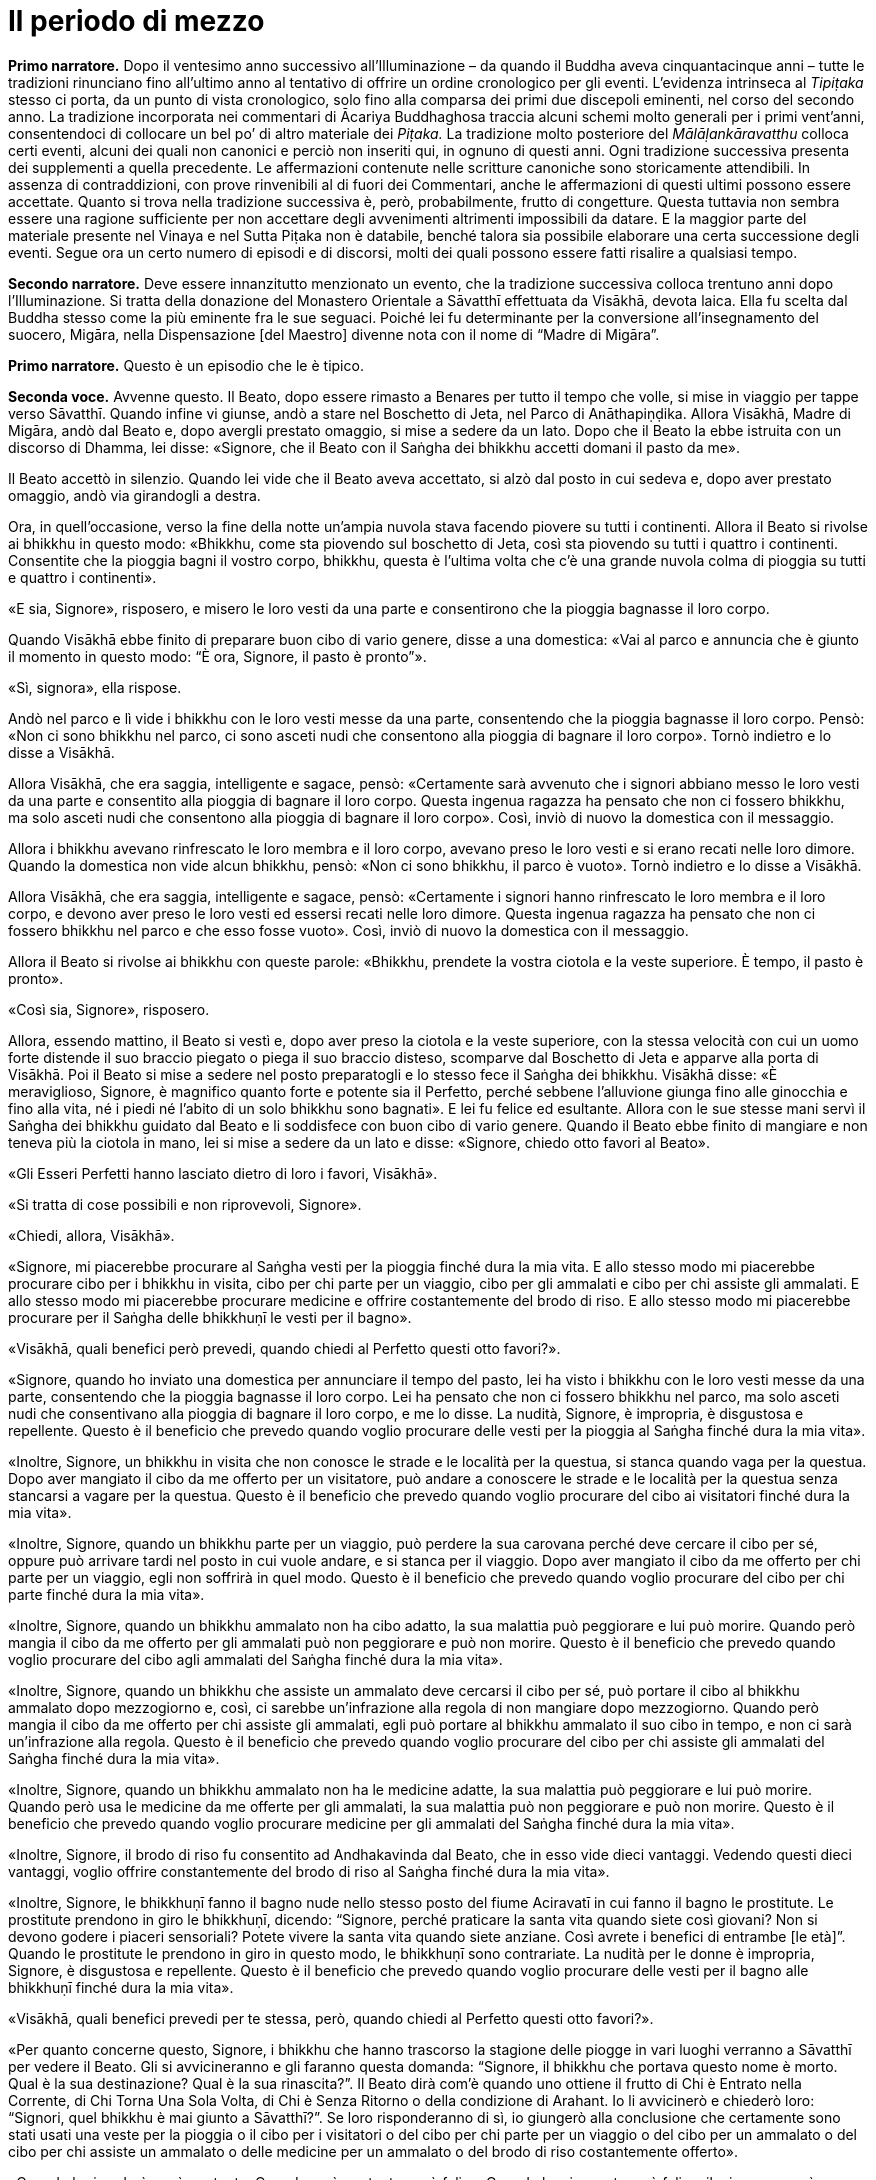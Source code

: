 = Il periodo di mezzo
:chapter-number: 10

[.narrator]
*Primo narratore.* Dopo il ventesimo anno successivo all’Illuminazione –
da quando il Buddha aveva cinquantacinque anni – tutte le tradizioni
rinunciano fino all’ultimo anno al tentativo di offrire un ordine
cronologico per gli eventi. L’evidenza intrinseca al _Tipiṭaka_ stesso
ci porta, da un punto di vista cronologico, solo fino alla comparsa dei
primi due discepoli eminenti, nel corso del secondo anno. La tradizione
incorporata nei commentari di Ācariya Buddhaghosa traccia alcuni schemi
molto generali per i primi vent’anni, consentendoci di collocare un bel
po’ di altro materiale dei _Piṭaka._ La tradizione molto posteriore del
_Mālāḷankāravatthu_ colloca certi eventi, alcuni dei quali non canonici
e perciò non inseriti qui, in ognuno di questi anni. Ogni tradizione
successiva presenta dei supplementi a quella precedente. Le affermazioni
contenute nelle scritture canoniche sono storicamente attendibili. In
assenza di contraddizioni, con prove rinvenibili al di fuori dei
Commentari, anche le affermazioni di questi ultimi possono essere
accettate. Quanto si trova nella tradizione successiva è, però,
probabilmente, frutto di congetture. Questa tuttavia non sembra essere
una ragione sufficiente per non accettare degli avvenimenti altrimenti
impossibili da datare. E la maggior parte del materiale presente nel
Vinaya e nel Sutta Piṭaka non è databile, benché talora sia possibile
elaborare una certa successione degli eventi. Segue ora un certo numero
di episodi e di discorsi, molti dei quali possono essere fatti risalire
a qualsiasi tempo.

[.narrator]
*Secondo narratore.* Deve essere innanzitutto menzionato un evento, che la
tradizione successiva colloca trentuno anni dopo l’Illuminazione. Si
tratta della donazione del Monastero Orientale a Sāvatthī effettuata da
Visākhā, devota laica. Ella fu scelta dal Buddha stesso come la più
eminente fra le sue seguaci. Poiché lei fu determinante per la
conversione all’insegnamento del suocero, Migāra, nella Dispensazione
[del Maestro] divenne nota con il nome di “Madre di Migāra”.

[.narrator]
*Primo narratore.* Questo è un episodio che le è tipico.

[.voice]
*Seconda voce.* Avvenne questo. Il Beato, dopo essere rimasto a Benares
per tutto il tempo che volle, si mise in viaggio per tappe verso
Sāvatthī. Quando infine vi giunse, andò a stare nel Boschetto di Jeta,
nel Parco di Anāthapiṇḍika. Allora Visākhā, Madre di Migāra, andò dal
Beato e, dopo avergli prestato omaggio, si mise a sedere da un lato.
Dopo che il Beato la ebbe istruita con un discorso di Dhamma, lei disse:
«Signore, che il Beato con il Saṅgha dei bhikkhu accetti domani il pasto
da me».

Il Beato accettò in silenzio. Quando lei vide che il Beato aveva
accettato, si alzò dal posto in cui sedeva e, dopo aver prestato
omaggio, andò via girandogli a destra.

Ora, in quell’occasione, verso la fine della notte un’ampia nuvola stava
facendo piovere su tutti i continenti. Allora il Beato si rivolse ai
bhikkhu in questo modo: «Bhikkhu, come sta piovendo sul boschetto di
Jeta, così sta piovendo su tutti i quattro i continenti. Consentite che
la pioggia bagni il vostro corpo, bhikkhu, questa è l’ultima volta che
c’è una grande nuvola colma di pioggia su tutti e quattro i continenti».

«E sia, Signore», risposero, e misero le loro vesti da una parte e
consentirono che la pioggia bagnasse il loro corpo.

Quando Visākhā ebbe finito di preparare buon cibo di vario genere, disse
a una domestica: «Vai al parco e annuncia che è giunto il momento in
questo modo: “È ora, Signore, il pasto è pronto”».

«Sì, signora», ella rispose.

Andò nel parco e lì vide i bhikkhu con le loro vesti messe da una parte,
consentendo che la pioggia bagnasse il loro corpo. Pensò: «Non ci sono
bhikkhu nel parco, ci sono asceti nudi che consentono alla pioggia di
bagnare il loro corpo». Tornò indietro e lo disse a Visākhā.

Allora Visākhā, che era saggia, intelligente e sagace, pensò:
«Certamente sarà avvenuto che i signori abbiano messo le loro vesti da
una parte e consentito alla pioggia di bagnare il loro corpo. Questa
ingenua ragazza ha pensato che non ci fossero bhikkhu, ma solo asceti
nudi che consentono alla pioggia di bagnare il loro corpo». Così, inviò
di nuovo la domestica con il messaggio.

Allora i bhikkhu avevano rinfrescato le loro membra e il loro corpo,
avevano preso le loro vesti e si erano recati nelle loro dimore. Quando
la domestica non vide alcun bhikkhu, pensò: «Non ci sono bhikkhu, il
parco è vuoto». Tornò indietro e lo disse a Visākhā.

Allora Visākhā, che era saggia, intelligente e sagace, pensò:
«Certamente i signori hanno rinfrescato le loro membra e il loro corpo,
e devono aver preso le loro vesti ed essersi recati nelle loro dimore.
Questa ingenua ragazza ha pensato che non ci fossero bhikkhu nel parco e
che esso fosse vuoto». Così, inviò di nuovo la domestica con il
messaggio.

Allora il Beato si rivolse ai bhikkhu con queste parole: «Bhikkhu,
prendete la vostra ciotola e la veste superiore. È tempo, il pasto è
pronto».

«Così sia, Signore», risposero.

Allora, essendo mattino, il Beato si vestì e, dopo aver preso la ciotola
e la veste superiore, con la stessa velocità con cui un uomo forte
distende il suo braccio piegato o piega il suo braccio disteso,
scomparve dal Boschetto di Jeta e apparve alla porta di Visākhā. Poi il
Beato si mise a sedere nel posto preparatogli e lo stesso fece il Saṅgha
dei bhikkhu. Visākhā disse: «È meraviglioso, Signore, è magnifico quanto
forte e potente sia il Perfetto, perché sebbene l’alluvione giunga fino
alle ginocchia e fino alla vita, né i piedi né l’abito di un solo
bhikkhu sono bagnati». E lei fu felice ed esultante. Allora con le sue
stesse mani servì il Saṅgha dei bhikkhu guidato dal Beato e li
soddisfece con buon cibo di vario genere. Quando il Beato ebbe finito di
mangiare e non teneva più la ciotola in mano, lei si mise a sedere da un
lato e disse: «Signore, chiedo otto favori al Beato».

«Gli Esseri Perfetti hanno lasciato dietro di loro i favori, Visākhā».

«Si tratta di cose possibili e non riprovevoli, Signore».

«Chiedi, allora, Visākhā».

«Signore, mi piacerebbe procurare al Saṅgha vesti per la pioggia finché
dura la mia vita. E allo stesso modo mi piacerebbe procurare cibo per i
bhikkhu in visita, cibo per chi parte per un viaggio, cibo per gli
ammalati e cibo per chi assiste gli ammalati. E allo stesso modo mi
piacerebbe procurare medicine e offrire costantemente del brodo di riso.
E allo stesso modo mi piacerebbe procurare per il Saṅgha delle bhikkhuṇī
le vesti per il bagno».

«Visākhā, quali benefici però prevedi, quando chiedi al Perfetto questi
otto favori?».

«Signore, quando ho inviato una domestica per annunciare il tempo del
pasto, lei ha visto i bhikkhu con le loro vesti messe da una parte,
consentendo che la pioggia bagnasse il loro corpo. Lei ha pensato che
non ci fossero bhikkhu nel parco, ma solo asceti nudi che consentivano
alla pioggia di bagnare il loro corpo, e me lo disse. La nudità,
Signore, è impropria, è disgustosa e repellente. Questo è il beneficio
che prevedo quando voglio procurare delle vesti per la pioggia al Saṅgha
finché dura la mia vita».

«Inoltre, Signore, un bhikkhu in visita che non conosce le strade e le
località per la questua, si stanca quando vaga per la questua. Dopo aver
mangiato il cibo da me offerto per un visitatore, può andare a conoscere
le strade e le località per la questua senza stancarsi a vagare per la
questua. Questo è il beneficio che prevedo quando voglio procurare del
cibo ai visitatori finché dura la mia vita».

«Inoltre, Signore, quando un bhikkhu parte per un viaggio, può perdere
la sua carovana perché deve cercare il cibo per sé, oppure può arrivare
tardi nel posto in cui vuole andare, e si stanca per il viaggio. Dopo
aver mangiato il cibo da me offerto per chi parte per un viaggio, egli
non soffrirà in quel modo. Questo è il beneficio che prevedo quando
voglio procurare del cibo per chi parte finché dura la mia vita».

«Inoltre, Signore, quando un bhikkhu ammalato non ha cibo adatto, la sua
malattia può peggiorare e lui può morire. Quando però mangia il cibo da
me offerto per gli ammalati può non peggiorare e può non morire. Questo
è il beneficio che prevedo quando voglio procurare del cibo agli
ammalati del Saṅgha finché dura la mia vita».

«Inoltre, Signore, quando un bhikkhu che assiste un ammalato deve
cercarsi il cibo per sé, può portare il cibo al bhikkhu ammalato dopo
mezzogiorno e, così, ci sarebbe un’infrazione alla regola di non
mangiare dopo mezzogiorno. Quando però mangia il cibo da me offerto per
chi assiste gli ammalati, egli può portare al bhikkhu ammalato il suo
cibo in tempo, e non ci sarà un’infrazione alla regola. Questo è il
beneficio che prevedo quando voglio procurare del cibo per chi assiste
gli ammalati del Saṅgha finché dura la mia vita».

«Inoltre, Signore, quando un bhikkhu ammalato non ha le medicine adatte,
la sua malattia può peggiorare e lui può morire. Quando però usa le
medicine da me offerte per gli ammalati, la sua malattia può non
peggiorare e può non morire. Questo è il beneficio che prevedo quando
voglio procurare medicine per gli ammalati del Saṅgha finché dura la mia
vita».

«Inoltre, Signore, il brodo di riso fu consentito ad Andhakavinda dal
Beato, che in esso vide dieci vantaggi. Vedendo questi dieci vantaggi,
voglio offrire constantemente del brodo di riso al Saṅgha finché dura la
mia vita».

«Inoltre, Signore, le bhikkhuṇī fanno il bagno nude nello stesso posto
del fiume Aciravatī in cui fanno il bagno le prostitute. Le prostitute
prendono in giro le bhikkhuṇī, dicendo: “Signore, perché praticare la
santa vita quando siete così giovani? Non si devono godere i piaceri
sensoriali? Potete vivere la santa vita quando siete anziane. Così
avrete i benefici di entrambe [le età]”. Quando le prostitute le
prendono in giro in questo modo, le bhikkhuṇī sono contrariate. La
nudità per le donne è impropria, Signore, è disgustosa e repellente.
Questo è il beneficio che prevedo quando voglio procurare delle vesti
per il bagno alle bhikkhuṇī finché dura la mia vita».

«Visākhā, quali benefici prevedi per te stessa, però, quando chiedi al
Perfetto questi otto favori?».

«Per quanto concerne questo, Signore, i bhikkhu che hanno trascorso la
stagione delle piogge in vari luoghi verranno a Sāvatthī per vedere il
Beato. Gli si avvicineranno e gli faranno questa domanda: “Signore, il
bhikkhu che portava questo nome è morto. Qual è la sua destinazione?
Qual è la sua rinascita?”. Il Beato dirà com’è quando uno ottiene il
frutto di Chi è Entrato nella Corrente, di Chi Torna Una Sola Volta, di
Chi è Senza Ritorno o della condizione di Arahant. Io li avvicinerò e
chiederò loro: “Signori, quel bhikkhu è mai giunto a Sāvatthī?”. Se loro
risponderanno di sì, io giungerò alla conclusione che certamente sono
stati usati una veste per la pioggia o il cibo per i visitatori o del
cibo per chi parte per un viaggio o del cibo per un ammalato o del cibo
per chi assiste un ammalato o delle medicine per un ammalato o del brodo
di riso costantemente offerto».

«Quando lo ricorderò, sarò contenta. Quando sarò contenta, sarò felice.
Quando la mia mente sarà felice, il mio corpo sarà tranquillo. Quando il
mio corpo sarà tranquillo, proverò piacere. Quando proverò piacere, la
mia mente sarà concentrata. Questo conserverà le mie facoltà spirituali
in essere, come pure i miei poteri spirituali e anche i fattori per
l’Illuminazione. Questo, Signore, è il beneficio che prevedo per me
stessa quando chiedo gli otto favori al Perfetto».

«Bene, bene, Visākhā. È bene che tu abbia chiesto al Perfetto gli otto
favori prevedendo questi benefici. Otterrai questi otto favori». Allora
il Beato diede la sua benedizione con queste strofe:

[quote]
____
Quando una donna, discepola di un Sublime, +
contenta della virtù, offre sia cibo sia bevande, +
e, dopo aver sconfitto l’avarizia, elargisce un dono +
che conduce in paradiso, seda il dolore e reca beatitudine, +
ella ottiene la santa vita con un cammino +
ugualmente senza macchia e immacolato. +
Così, amando il merito, con felicità e benessere, +
a lungo ella gioisce nel mondo paradisiaco.
____

[.suttaref]
_Vin. Mv. 8:15_

[.voice]
*Prima voce.* Così ho udito. Una volta il Beato soggiornava a Sāvatthī nel
Palazzo della Madre di Migāra, nel Parco Orientale. Allora morì una cara
e amata nipotina di Visākhā. In pieno giorno Visākhā andò dal Beato con
gli abiti e i cappelli bagnati. Dopo avergli prestato omaggio, ella si
mise a sedere da un lato e il Beato le disse: «Da dove vieni Visākhā, in
pieno giorno con gli abiti e i capelli bagnati?».

«Signore, una mia cara e amata nipotina è morta. Per questa ragione sono
venuta qui in pieno giorno con gli abiti e i capelli bagnati».

«Visākhā, vorresti avere tanti figli e nipoti quanti sono gli abitanti
di Sāvatthī?».

«Signore, vorrei avere tanti figli e nipoti quanti sono gli abitanti di
Sāvatthī».

«Visākhā, quante persone muoiono però a Sāvatthī ogni giorno?». «Dieci
persone muoiono a Sāvatthī ogni giorno, Signore, oppure nove o otto o
sette o sei o cinque o quattro o tre o due, oppure una persona muore a
Sāvatthī ogni giorno. A Sāvatthī muore sempre qualcuno».

«Cosa ne pensi, Visākhā, i tuoi abiti e i tuoi capelli sarebbero mai
asciutti?».

«No Signore. Di figli e nipoti ne ho a sufficienza!».

«Chi ha centinaia di persone care ha centinaia di dolori. Chi ha novanta
persone care ha novanta dolori. Chi ha ottanta persone care ha ottanta
dolori … venti … dieci … cinque … quattro … tre … due persone ha due
dolori. Chi ha una persona cara ha un dolore. Chi non ha persone care
non ha dolori. Sono privi di dolore, distaccati, non afflitti, questo
dico».

[quote]
____
Dolore e lutto nel mondo, +
sofferenza di ogni genere, +
succedono a causa delle persone care, +
ma non succedono quando non ce ne sono. +
È felice e privo di dolore +
chi non ha persone care al mondo. +
Chi cerca il distacco senza dolore +
non deve avere persone care al mondo.
____

[.suttaref]
_Ud. 8:8_

[.narrator]
*Primo narratore.* Lasciamo ora Visākhā.

[.voice]
*Seconda voce.* Avvenne questo. Il Beato stava soggiornando a Rājagaha sul
Picco dell’Avvoltoio, e a quel tempo gli asceti itineranti di altre
sette avevano l’abitudine di riunirsi nelle mezze lune del
quattordicesimo e del quindicesimo [giorno] e nel quarto di luna
dell’ottavo [giorno], e di predicare il loro Dhamma. La gente andava ad
ascoltare il Dhamma da loro. Si era molto affezionata a questi asceti
itineranti e credeva in loro. Gli asceti itineranti ottenevano così
supporto.

Ora, mentre Seniya Bimbisāra, re di Magadha, era solo in ritiro prese in
considerazione questa cosa e pensò: «Perché non dovrebbero riunirsi in
questi giorni pure i venerabili?».

Allora andò dal Beato e gli disse quel che aveva pensato, aggiungendo:
«Signore, sarebbe cosa buona se in questi giorni si riunissero pure i
venerabili».

Il Beato istruì il re con un discorso di Dhamma, dopo il quale il re se
ne andò. Allora il Beato per quest’occasione tenne un discorso di Dhamma
e si rivolse ai bhikkhu con queste parole: «Bhikkhu, consento che ci si
riunisca nelle mezze lune del quattordicesimo e del quindicesimo
[giorno] e nel quarto di luna dell’ottavo [giorno]».

Così i bhikkhu si riunirono in questi giorni come il Beato aveva
consentito, ma loro si misero a sedere in silenzio. La gente andò ad
ascoltare il Dhamma. Era annoiata, brontolava e protestava: «Come
possono i monaci, i figli dei Sakya, riunirsi in questi giorni e stare
seduti in silenzio muti come maiali? Non dovrebbero predicare il Dhamma
quando si incontrano?».

I bhikkhu sentirono. Andarono dal Beato e glielo raccontarono. Per
quest’occasione tenne un discorso di Dhamma e si rivolse ai bhikkhu con
queste parole: «Bhikkhu, consento che si predichi il Dhamma quando c’è
una riunione nelle mezze lune del quattordicesimo e del quindicesimo
[giorno] e nel quarto di luna dell’ottavo [giorno]».

[.suttaref]
_Vin. Mv. 2:1.2_

[.narrator]
*Primo narratore.* Nel Vinaya Piṭaka vi è un racconto degli eventi che
condussero all’istituzione del _Pātimokkha_ (o Codice delle Regole). Il
racconto è molto lungo e perciò qui lo riassumiamo.

[.narrator]
*Secondo narratore.* Sudinna era il figlio di un ricco mercante di
Kalanda, un villaggio nei pressi di Vesālī. Era sposato ma non aveva
figli. Ascoltò il Buddha predicare a Vesālī e il risultato fu che chiese
l’ammissione alla vita religiosa, ma gli venne detto che doveva ottenere
il consenso dei suoi genitori. Ci fu un lungo conflitto con loro e solo
dopo che egli rifiutò di mangiare glielo concessero. In seguito, dopo
che aveva abbandonato la vita famigliare, ci fu una carestia ed egli
pensò: «E se io vivessi con il supporto della mia famiglia? I miei
parenti mi procureranno offerte per il mio supporto e in questo modo
loro otterranno meriti, i bhikkhu ne beneficieranno e io non sarò a
corto di cibo in elemosina». I suoi parenti di Vesālī gli portarono gran
quantità di offerte.

Un giorno egli si recò a Kalanda con la sua ciotola e giunse alla casa
di suo padre, senza comunque annunciare il suo arrivo. Una domestica lo
riconobbe e lo disse al padre, che lo spinse a venire da lui per il
pasto del giorno seguente. Il giorno seguente, quando egli arrivò, i
suoi genitori usarono ogni mezzo per convincerlo a tornare alla vita
laica. La madre gli disse: «Sudinna, la nostra famiglia è ricca e ha
grandi possedimenti … per questo motivo tu devi generare un erede. Non
consentire ai Licchavi di prendere possesso della nostra proprietà priva
di eredi». Egli rispose: «Questo posso farlo, madre». Così la madre gli
portò nei pressi del Grande Bosco colei che era stata sua moglie. Egli
la condusse nel Bosco. Pensando che non ci fosse nulla di male, siccome
non c’era alcuna regola d’addestramento al riguardo, ebbe per tre volte
rapporti sessuali con lei. Lei rimase incinta. Allora le divinità della
terra si lamentarono con clamore: «Buoni signori, benché il Saṅgha dei
bhikkhu sia finora stato libero da infezioni e libero da pericoli, ora
però infezioni e pericoli sono stati in esso seminati da Sudinna di
Kalanda». Il clamore giunse in alto e attraversò tutti i paradisi,
finché raggiunse il mondo di Brahmā.

Colei che in precedenza era stata la moglie del venerabile Sudinna diede
alla luce un figlio. Gli amici lo chiamarono “Bījaka” e la madre la
chiamarono la “Madre di Bījaka”, e il venerabile Sudinna lo chiamarono
il “Padre di Bījaka”. In seguito sia Bījaka sia la madre lasciarono la
vita famigliare e abbracciarono la vita religiosa.

[.voice]
*Seconda voce.* Il venerabile Sudinna ebbe però dei rimorsi. A causa della
sua cattiva coscienza divenne magro e infelice. Quando un bhikkhu gli
chiese che cosa c’era che non andava, egli confessò. Venne rimproverato
e la questione venne esposta al Beato. Il Beato disse:

«Uomo fuorviato, questo è disdicevole, indecoroso, improprio e indegno
di un monaco, è scorretto e non deve essere fatto. Come hai potuto
vivere la santa vita non in completa perfezione e purezza dopo aver
abbracciato la vita religiosa in un Dhamma e in una Disciplina come
questa? Uomo fuorviato, non ho insegnato il Dhamma in molti modi per il
distacco, non per la passione? Non ho insegnato il Dhamma per la
liberazione dalle catene, non per l’incatenamento? Non ho insegnato il
Dhamma per l’abbandono, non per l’attaccamento? Il Dhamma così da me
insegnato per il distacco, la liberazione dalle catene e per l’abbandono
tu l’hai concepito per la passione, per l’incatenamento e per
l’attaccamento. Il Dhamma non è stato da me insegnato in molti modi per
il distacco, per la disintossicazione, per curare la sete, per abolire
l’attaccamento, per recidere il ciclo dell’esistenza, per estinguere la
brama, per il distacco, per la cessazione, per il Nibbāna? Non ho
descritto in molti modi l’abbandono dei desideri sensoriali, la piena
comprensione delle percezioni dei desideri sensoriali, la cura della
sete per i desideri sensoriali, lo sradicamento dei pensieri per i
desideri sensoriali, la mitigazione della febbre per i desideri
sensoriali?». 

«Uomo fuorviato, sarebbe stato meglio per te (che hai abbracciato la
vita religiosa) che il tuo membro fosse entrato nelle fauci di
un’orrenda e velenosa vipera o di un orrendo e velenoso cobra, piuttosto
che in una donna. Sarebbe stato meglio per te che il tuo membro fosse
entrato in una fossa di carboni infuocati, ardenti e incandescenti,
piuttosto che in una donna. Perché? Per la prima ragione tu avresti
rischiato la morte o sofferenze mortali, ma non, alla dissoluzione del
corpo, dopo la morte, di riapparire in una condizione di privazione, in
una destinazione infelice, nella perdizione, perfino all’inferno. Per la
seconda ragione, è quello che potrebbe succedere. Perciò, uomo
fuorviato, a causa di questo atto tu hai voluto perseguire l’opposto del
Dhamma, hai voluto perseguire l’ideale basso e volgare che è impuro e
termina con quelle abluzioni che le coppie compiono in segretezza. Tu
sei il primo ad attuare più che qualche idea sbagliata. Questo non fa
sorgere la fiducia in chi non ne ha, né fa aumentare la fiducia in chi
ne ha. Fa invece restare privo di fiducia chi non ne ha e danneggia la
fiducia di chi ne ha».

Allora, quando ebbe rimproverato il venerabile Sudinna (che non fu
espulso perché non era stata ancora prodotta alcuna regola), dopo aver
tenuto un discorso di Dhamma, si rivolse ai bhikkhu con queste parole:
«Bhikkhu, a causa di ciò istituirò una regola per l’addestramento dei
bhikkhu. Lo farò per dieci ragioni: per la prosperità del Saṅgha, per il
benessere del Saṅgha, per il contenimento di coloro che hanno cattivi
pensieri, in supporto dei bhikkhu virtuosi, per il contenimento delle
contaminazioni in questa vita, per la prevenzione delle contaminazioni
nella vita futura, in beneficio dei non credenti, per la crescita dei
credenti, per il fondamento del Buon Dhamma e per garantire le regole
per il contenimento. Questa (prima) regola deve essere così nota: ogni
bhikkhu che indulga in rapporti sessuali è sconfitto, egli non è più in
comunione».

È così che questa regola d’addestramento fu resa nota dal Beato.

[.suttaref]
_Vin. Sv. Pārā. 1_

Una volta, mentre il Beato era solo in ritiro, questo pensiero sorse
nella sua mente: «E se io consentissi che le regole già da me rese note
fossero recitate dai bhikkhu come loro _Pātimokkha_? Ciò costituirebbe
il loro giorno di osservanza _Uposatha_, il loro santo giorno di
osservanza».

Quando fu sera, si alzò dal ritiro e per questa occasione tenne un
discorso di Dhamma, si rivolse ai bhikkhu e riferì loro la sua
decisione.

[.suttaref]
_Vin. Mv. 2:3_

Avvenne questo. Il Beato soggiornava a Sāvatthī nel Palazzo della Madre
di Migāra, nel Parco Orientale. Era allora il giorno di _Uposatha_, e il
Beato stava sedendo attorniato dal Saṅgha dei bhikkhu.

In piena notte, quando era finita la prima veglia notturna, il
venerabile Ānanda si alzò dal posto in cui sedeva e, dopo aver sistemato
la veste su una spalla, levò le palme delle mani giunte verso il Beato e
disse: «Signore, ora siamo in piena notte e la prima veglia notturna è
finita. Il Saṅgha dei bhikkhu ha seduto a lungo. Che il Beato reciti il
_Pātimokkha_ ai bhikkhu».

Quando ciò fu detto, il Beato rimase in silenzio.

Una seconda volta, in piena notte, quando era finita la seconda veglia
notturna, il venerabile Ānanda si alzò dal posto in cui sedeva e, dopo
aver sistemato la veste su una spalla, levò le palme delle mani giunte
verso il Beato e disse: «Signore, ora siamo in piena notte e la seconda
veglia notturna è finita. Il Saṅgha dei bhikkhu ha seduto a lungo. Che
il Beato reciti il _Pātimokkha_ ai bhikkhu».

Una seconda volta il Beato rimase in silenzio.

Una terza volta, in piena notte, quando era finita la terza veglia
notturna, mentre la rossa alba sorgeva gioiosa sul volto della notte, il
venerabile Ānanda si alzò dal posto in cui sedeva e, dopo aver sistemato
la veste su una spalla, levò le palme delle mani giunte verso il Beato e
disse: «Signore, ora siamo in piena notte e la terza veglia notturna è
finita, mentre la [rossa] alba sorge gioiosa sul volto della notte. Il
Saṅgha dei bhikkhu ha seduto a lungo. Che il Beato reciti il
_Pātimokkha_ ai bhikkhu».

«L’assemblea non è pura, Ānanda».

Allora il venerabile Mahā-Moggallāna pensò: «A chi si riferisce il
Beato, dicendo questo?». Con la sua mente lesse le menti di tutto il
Saṅgha dei bhikkhu. Vide quella persona, non virtuosa, scellerata,
impura, di abitudine sospette, che nascondeva i suoi atti, che non era
monaco ma pretendeva di esserlo, che non conduceva la santa vita ma
pretendeva di condurla, guasto dentro, libidinoso e pieno di corruzione,
che sedeva nel mezzo del Saṅgha. Andò da lui e disse: «Alzati, amico,
sei stato visto dal Beato. Per te non è possibile vivere in comunione
con il Saṅgha dei bhikkhu».

Quando ciò fu detto, quella persona rimase in silenzio. Quando ciò gli
fu detto una seconda e una terza volta, rimase in silenzio. Allora il
venerabile Mahā-Moggallāna lo prese per un braccio e lo mise fuori della
porta, che sprangò. Andò dal Beato e disse: «Signore, ho espulso quella
persona. Ora l’assemblea è pura. Che il Beato reciti il _Pātimokkha_ al
Saṅgha dei bhikkhu».

«È meraviglioso, Moggallāna, è stupefacente come quell’uomo fuorviato
abbia aspettato fino che non è stato preso per un braccio». Poi il Beato
si rivolse ai bhikkhu con queste parole: «Bhikkhu, d’ora in poi non
parteciperò _all’Uposatha_. Non reciterò il _Pātimokkha_. D’ora in poi
parteciperete all’_Uposatha_ e reciterete il _Pātimokkha_ senza di me. È
impossibile, non può avvenire che un Perfetto partecipi all’_Uposatha_ e
reciti il _Pātimokkha_ in un’assemblea impura».

«Bhikkhu, ci sono otto qualità meravigliose e stupefacenti del grande
oceano per le quali i dèmoni _asura_ si deliziano quando le vedono. Allo
stesso modo ci sono otto qualità meravigliose e stupefacenti di questo
Dhamma e Disciplina per le quali i bhikkhu si deliziano quando le
vedono. Quali otto?».

«Proprio come il grande oceano inclina e scende senza alcuna improvvisa
pendenza, così anche in questo Dhamma e Disciplina c’è un graduale
addestramento, lavoro e pratica senza alcuna penetrazione improvvisa
della conoscenza finale. Ancora, proprio come il grande oceano è stabile
e si mantiene nei limiti dei suoi riflussi e fluisce senza eccederli,
così anche i miei discepoli non trasgrediscono le regole d’addestramento
da me rese note. Ancora, proprio come il grande oceano non tollera un
cadavere, ma quando c’è in esso un cadavere, subito lo scaglia a riva,
lo getta sulla terra asciutta, così anche il Saṅgha non tollera una
persona non virtuosa, scellerata, impura, di abitudine sospette, che
nasconde i suoi atti, che non è monaco ma pretende di esserlo, che non
conduce la santa vita ma pretende di condurla, guasto dentro, libidinoso
e pieno di corruzione, ma quando si trovano insieme subito lo getta
fuori. E anche se può star seduto nel mezzo del Saṅgha, egli è tuttavia
lontano dal Saṅgha e il Saṅgha è lontano da lui».

«Ancora, proprio come tutti i grandi fiumi, il Gange, la Yamunā,
l’Aciravatī, la Sarabhū e la Mahī, rinunciano ai loro precedenti nomi e
le loro precedenti identità quando raggiungono il grande oceano, e
divengono tutt’uno con lo stesso grande oceano, così anche queste
quattro caste – i nobili guerrieri _khattiya_, i sacerdoti _brāhmaṇa_, i
commercianti e artigiani _vessa_ e i servi _sudda_ – quando hanno
rinunciato alla vita familiare per la vita religiosa nel Dhamma e
Disciplina dichiarati dal Perfetto, rinunciano ai loro precedenti nomi e
lignaggi, e divengono tutt’uno con i bhikkhu che sono figli dei Sakya.
Ancora, proprio come i grandi fiumi del mondo fluiscono nel grande
oceano e la pioggia del cielo cade in esso, ma per tutto questo il
grande oceano non è mai descritto come non pieno o pieno, così, benché
molti bhikkhu ottengano il Nibbāna definitivo per mezzo dell’elemento
Nibbāna senza alcun residuo del passato attaccamento, per tutto questo
anche l’elemento Nibbāna non è mai descritto come non pieno o pieno.
Ancora, proprio con il grande oceano ha un solo sapore, il sapore del
sale, così anche questo Dhamma e Disciplina hanno un solo sapore, il
sapore della Liberazione. Ancora, proprio come il grande oceano
custodisce molti e vari tesori – tesori come perle, cristalli, berilli,
conchiglie, marmi, coralli, argento, oro, rubini, opali – così anche
questo Dhamma e Disciplina custodiscono molti e vari tesori – tesori
come i quattro fondamenti della consapevolezza, i quattro retti sforzi,
le quattro basi per il successo [spirituale], le cinque qualità
spirituali, i cinque poteri, i sette fattori dell’Illuminazione e il
Nobile Ottuplice Sentiero.

«Ancora, proprio come il grande oceano è la dimora di grandi esseri –
esseri come balene, serpenti di mare, dèmoni, mostri e tritoni – e nel
grande oceano ci sono creature che misurano cento leghe, due, tre,
quattro, cinquecento leghe, così anche questo Dhamma e questa Disciplina
sono la dimora di grandi esseri – esseri come Chi è Entrato nella
Corrente, e colui che è sulla via per realizzare il frutto di Chi è
Entrato nella Corrente; come Chi Torna Una Sola Volta, e colui che è
sulla via per realizzare il frutto di Chi Torna Una Sola Volta; come Chi
è Senza Ritorno, e colui che è sulla via per realizzare il frutto di Chi
è Senza Ritorno; come l’Arahant, e colui che è sulla via per realizzare
il frutto della condizione di Arahant».

Conoscendo il significato di ciò, il Beato esclamò queste parole:

[quote]
____
La pioggia infradicia quel che è tenuto ravvolto, +
ma non quel che è aperto. +
Si scopra, allora, quel che è celato, +
affinché essa non l’infradici.
____

[.suttaref]
_Vin. Cv. 9:1; Ud. 5:5; A. 8:20_

[.voice]
*Prima voce.* Così ho udito. Una volta, quando il Beato soggiornava a
Sāvatthī, il venerabile Mahā-Kassapa andò da lui. Gli chiese: «Signore,
qual è la causa, qual è la ragione, perché prima c’erano meno regole per
l’addestramento e più bhikkhu che raggiungevano e dimoravano nella
conoscenza finale? Qual è la causa, qual è la ragione, perché ora ci
sono più regole per l’addestramento e meno bhikkhu raggiungono e
dimorano nella conoscenza finale?».

«Così stanno le cose, Kassapa. Quando gli esseri stanno degenerando e il
Buon Dhamma va scomparendo, giungono più regole per l’addestramento e
meno bhikkhu raggiungono e dimorano nella conoscenza finale. Il Buon
Dhamma non scompare fino a quando la contraffazione del Buon Dhamma non
sorge nel mondo, ma appena la contraffazione del Buon Dhamma sorge nel
mondo, il Buon Dhamma scompare, proprio come l’oro non scompare dal
mondo fino a quando l’oro contraffatto non compare, ma appena l’oro
contraffatto compare nel mondo, l’oro scompare. Non sarà l’elemento
terra né l’elemento acqua né l’elemento fuoco né l’elemento aria a
causare la scomparsa del Buon Dhamma. Saranno piuttosto gli uomini
fuorviati che compariranno qui a causare la scomparsa del Buon Dhamma.
La scomparsa del Buon Dhamma, però, non avverrà come affonda una nave,
tutta in una volta».

«Ci sono queste cinque cose deleterie che conducono alla dimenticanza
del Buon Dhamma e alla sua sparizione. Quali cinque? I bhikkhu e le
bhikkhuṇī, i seguaci laici e le seguaci laiche divengono irrispettosi e
sprezzanti nei riguardi del Maestro, nei riguardi del Dhamma, nei
riguardi del Saṅgha, nei riguardi dell’addestramento e nei riguardi
della concentrazione. Ci sono anche queste cinque cose che conducono
alla durevolezza del Buon Dhamma, al suo non essere dimenticato e alla
sua non sparizione. Quali cinque? I bhikkhu e le bhikkhuṇī, i seguaci
laici e le seguaci laiche sono rispettosi e devoti nei riguardi del
Maestro, nei riguardi del Dhamma, nei riguardi del Saṅgha, nei riguardi
dell’addestramento e nei riguardi della concentrazione.

[.suttaref]
_S. 16:13; cf. A. 7:56_

Una volta il Beato soggiornava a Vesālī, nel Salone con il Tetto Aguzzo
nella Grande Foresta. Allora un certo bhikkhu Vajjiputtaka andò dal
Beato … e disse: «Signore, ogni due settimane bisogna recitare più di
centocinquanta regole di condotta. Non riesco ad addestrarmi in tutte
queste regole».

«Puoi addestrarti in queste tre regole, bhikkhu? La regola
d’addestramento della più alta virtù, la regola d’addestramento della
più alta consapevolezza e la regola d’addestramento della più alta
comprensione?».

«Posso farlo, Signore».

«Allora, bhikkhu, addestrati in queste tre regole d’addestramento.
Appena hai portato a termine quell’addestramento, allora, del tutto
addestrato, in te saranno stati abbandonati brama, avversione e
illusione. Con ciò, tu non compirai atti non salutari né coltiverai il
male».

In seguito quel bhikkhu portò a termine quell’addestramento; allora, del
tutto addestrato, furono in lui completamente abbandonati brama,
avversione e illusione. Con ciò, egli non compì atti non salutari né
coltivò il male.

[.suttaref]
_A. 3:83_

[.voice]
*Seconda voce.* Avvenne questo. Dopo che il Beato aveva soggiornato a
Rājagaha per tutto il tempo che volle, si avviò per tappe verso Vesālī.
Ora, mentre era in viaggio tra le due città vide molti bhikkhu carichi
di vesti, con fardelli di vesti sul loro capo, sulle loro spalle e ai
loro fianchi. Pensò: «Questi uomini fuorviati con le loro vesti tornano
con troppa facilità al lusso. E se stabilissi un massimo, un limite per
le vesti monastiche?».

Allora, al termine del suo viaggio il Beato giunse infine a Vesālī, dove
soggiornò nel Sacrario di Gotamaka. In quel tempo il Beato sedeva
all’aperto, durante le notti invernali degli “otto giorni di ghiaccio”,
indossò solo una veste, ma senza sentire il freddo. Quando la prima
veglia della notte fu terminata, sentì freddo, indossò una seconda veste
e non sentì più freddo. Quando la veglia mediana fu terminata, sentì
freddo, indossò una terza veste e non sentì più freddo. Quando l’ultima
veglia fu terminata, mentre la rossa alba sorgeva gioiosa sul volto
della notte, sentì freddo, indossò una quarta veste e non sentì più
freddo. Allora pensò: «Perfino gli uomini di rango che sono sensibili al
freddo, che temono il freddo, che hanno abbandonato la vita famigliare
per questo Dhamma e Disciplina possono sopravvivere con tre vesti.
Perché non dovrei stabilire un massimo, un limite per le vesti
monastiche, consentendone tre?».

Il Beato allora si rivolse ai bhikkhu e, dopo aver detto loro quel che
aveva pensato, annunciò la regola che prevedeva di non indossare più di
tre vesti monastiche: «Bhikkhu, consento che siano indossate tre vesti:
una veste esterna rappezzata di doppio spessore, una sola veste interna
e un solo panno da portare alla vita».

[.suttaref]
_Vin. Mv. 8:13_

Un’altra volta il Beato, quando era in viaggio da Rājagaha verso le
Colline Meridionali, disse al venerabile Ānanda: «Ānanda, vedi il
territorio di Magadha, che è a quadrati, a strisce, che ha bordi e linee
trasversali?».

«Sì, Signore».

«Cerca di fare in modo che la veste dei bhikkhu sia così, Ānanda».

[.suttaref]
_Vin. Mv. 8:12_

[.voice]
*Prima voce.* Così ho udito. Una volta, quando il Beato soggiornava a
Sāvatthī, il venerabile Mahā-Kaccāna soggiornava nel territorio di
Avantī, sulla Rupe di Pavatta a Kururaghara, e riceveva supporto da un
seguace laico chiamato Soṇa Kuṭikaṇṇa. Soṇa Kuṭikaṇṇa andò dal
venerabile Mahā-Kaccāna e, dopo avergli prestato omaggio, si mise a
sedere da un lato. Poi gli disse: «Signore, per quel che so del Dhamma
insegnato dal venerabile Mahā-Kaccāna non è facile per chi vive in
famiglia condurre una santa vita oltremodo perfetta e immacolata come
una conchiglia lucidata. Perché non dovrei allora radermi i capelli e la
barba, indossare la veste ocra e abbandonare la vita famigliare per la
vita religiosa? Il venerabile Mahā-Kaccāna mi consentirà di abbracciare
la vita religiosa?».

Il venerabile Mahā-Kaccāna gli disse: «Soṇa, è difficile vivere la vita
religiosa per la restante vita, mangiando solo in una parte del giorno e
giacendo soli. Per favore, dedicati all’insegnamento del Buddha laddove
ti trovi, nella vita famigliare, e cerca di condurre la santa vita lì,
mangiando a tempo opportuno in una sola parte del giorno e giacendo
solo».

Allora l’idea di abbracciare la vita religiosa di Soṇa Kuṭikaṇṇa venne
meno.

Poi egli fece di nuovo la stessa richiesta e ricevette la stessa
risposta. In seguito fece questa stessa richiesta una terza volta.
Allora il venerabile Mahā-Kaccāna gli concesse di “andare
oltre”.footnote:[NDT. Nel testo inglese si ha “going forth” con il senso di
“lasciare la propria dimora per diventare senza dimora” per tradurre il
termine _pabbajjā_, con il quale nei testi buddhisti in lingua pāli si
indica il passaggio dalla vita laica a quella di monaco privo di dimora;
tale termine è utilizzato nella prima ordinazione d’ingresso nel Saṅgha,
tramite la quale si diventa novizi o _sāmanera_. Già il Vinaya menziona
in alcuni casi l’«attesa di tre anni» necessaria per la piena
ordinazione monastica, la completa accettazione nel Saṅgha, indicata in
lingua pāli con il termine _upasampadā_. “Go forth” ricorre di frequente
nel testo e solo quando strettamente necessario è letteralmente tradotto
con “andare oltre”, come in questo caso, per rispettare la successione
tra prima e completa ordinazione monastica. In altri punti del testo,
però, questa espressione risulterebbe poco comprensibile per chi non ha
molta familiarità con le consuetudini monastiche _theravādin_. Così, per
facilitare il lettore, altrove si è scelto di rendere “go forth” in modo
vario, in base al contesto.] Allora c’erano però solo pochi bhikkhu nel
territorio di Avanti e fu solo dopo tre anni che il venerabile
Mahā-Kaccāna fu in grado, con problemi e difficoltà, di radunare un
collegio di dieci bhikkhu. Dopo averlo fatto, impartì l’ammissione alla
vita religiosa al venerabile Soṇa.

Dopo la stagione delle piogge, una sera si alzò dal ritiro e andò dal
venerabile Mahā-Kaccāna. Gli disse: «Signore, quando ero solo in ritiro
questo pensiero sorse in me: “Non ho mai visto il Beato di persona, ma
ho sentito che lui è in questo modo e in quest’altro. Così, Signore, se
il mio precettore lo consente, andrò e vedrò il Beato, realizzato e
completamente illuminato”».

«Bene, Soṇa, bene. Vai e vedi il Beato, realizzato e completamente
illuminato. Tu vedrai il Beato, che ispira fiducia e sicurezza, le cui
facoltà sensoriali sono acquietate, il cui cuore è acquietato, che ha
raggiunto il supremo controllo e la suprema serenità, un elefante
auto-controllato e auto-sorvegliato con le facoltà sensoriali contenute.
Quando lo vedrai, porgigli omaggio da parte mia prostrando il tuo capo
ai suoi piedi. Chiedigli se è libero da malattie, libero da disturbi, se
è sano, forte e vive a suo agio, e digli che io questo gli chiedo».

«E sia, Signore», egli rispose. Fu contento e gioì alle parole del
venerabile Mahā-Kaccāna. Prese la ciotola e la veste superiore e partì
viaggiando per tappe verso Sāvatthī, ove il Beato si trovava. Quando fu
lì, andò nel Boschetto di Jeta e prestò omaggio al Beato. Poi si mise a
sedere da un lato e gli portò il messaggio del suo precettore.

«Stai bene, bhikkhu? Sei felice? È stato faticoso il viaggio, qualche
difficoltà per la questua?».

«Sto bene, Beato. Sono felice. Il viaggio è stato poco faticoso e non ho
avuto difficoltà per la questua».

Il Beato disse ad Ānanda: «Ānanda, che sia preparato un posto ove questo
bhikkhu in visita possa riposare».

Allora il venerabile Ānanda pensò: «Quando il Beato mi parla così, è
perché vuole stare assieme al bhikkhu in visita. Il Beato vuole stare
assieme al venerabile Soṇa». Così, nel luogo ove dimorava il Beato fu
preparato un posto in cui il bhikkhu in visita potesse riposare».

Il Beato trascorse gran parte della notte sedendo all’aperto. Poi si
lavò i piedi ed entrò nel luogo ove dimorava, e lo stesso fece il
venerabile Soṇa. Quando si avvicinò l’alba, il Beato si alzò e disse al
venerabile Soṇa: «Puoi recitare qualcosa del Dhamma, bhikkhu».

«E sia, Signore», egli rispose, e recitò, intonandoli, tutti i sedici
Ottetti.footnote:[“Gli Ottetti” sono gli _Aṭṭhaka-vagga_ del
_Sutta-nipāta_.] Quando ebbe finito, il Beato approvò, dicendo:
«Bene, bhikkhu, bene. Hai imparato bene tutti i sedici Ottetti. Li sai e
li ricordi bene. Hai una bella voce, incisiva e priva di difetti, che
rende chiaro il significato. Quante sono le tue stagioni delle piogge,
bhikkhu?».

«Una, Signore».

«Perché hai atteso così a lungo, bhikkhu?».

«È da molto che ho visto i pericoli dei desideri sensoriali, Signore. La
vita famigliare, però, è così gravosa, molte sono le cose da fare, è
così piena di doveri».

Conoscendo il significato di ciò, il Beato esclamò queste parole:

[quote]
____
Vedendo che il mondo è insoddisfacente, +
conoscendo la condizione priva degli essenziali per la rinascita, +
l’Essere Nobile non si delizia del male, +
il male non delizia il puro di cuore.
____

[.suttaref]
_Ud. 5:6; cf. Vin. Mv. 5:13_

Una volta il Beato soggiornava a Vesālī, nel Salone con il Tetto Aguzzo
nella Grande Foresta, assieme a molti discepoli anziani veramente ben
addestrati: il venerabile Cāla, il venerabile Upacāla, il venerabile
Kakkaṭa, il venerabile Kalimbha, il venerabile Nikaṭa, il venerabile
Kaṭissaha e molti altri discepoli anziani veramente ben addestrati.

Allora molti eminenti Licchavi entrarono nella Grande Foresta per vedere
il Beato e arrivarono con molte carrozze di stato con postiglioni e
battistrada, che facevano molto tumulto e rumore. Allora quei venerabili
pensarono: «Ci sono questi molti Licchavi che sono venuti a vedere il
Beato … Il Beato ha però detto che il rumore è una spina per la
meditazione. E se andassimo nella Foresta degli alberi _gosinga sāla?_
Andiamo a dimorare là con agio, e senza rumore e compagnia».

Così andarono nella Foresta degli alberi _gosinga sāla_, e dimorarono là
con agio, e senza rumore e compagnia. Allora il Beato si rivolse ai
bhikkhu con queste parole: «Bhikkhu, dov’è Cāla, dove sono Upacāla,
Kakkaṭa, Kalimbha, Nikaṭa e Kaṭissaha? Dove sono andati quei bhikkhu
anziani?».

I bhikkhu gli dissero che cosa era avvenuto. Il Beato disse: «Bene,
bhikkhu, bene. Dicono bene coloro che dicono come hanno fatto quei
grandi discepoli, perché da me è stato detto che il rumore è una spina
per la meditazione. Ci sono queste dieci spine. Quali spine? L’amore
della compagnia è una spina per chi ama la solitudine. La devozione al
segno della bellezza è una spina per chi si vota alla contemplazione del
segno della ripugnanza nel corpo. Vedere spettacoli è una spina per chi
custodisce le sue porte sensoriali. La vicinanza di donne è una spina
per chi conduce la santa vita. Il rumore è una spina per la meditazione
nel primo jhāna. Il pensiero e l’esplorazione [della mente] sono una
spina per la meditazione nel secondo jhāna. La felicità è una spina per
la meditazione nel terzo jhāna. L’inspirazione e l’espirazione sono una
spina per la meditazione nel quarto jhāna. Percezione e sensazione sono
una spina per il raggiungimento della cessazione della percezione e
della sensazione. La brama è una spina, l’odio è una spina, l’illusione
è una spina. Dimorate senza spine, bhikkhu, dimorate privi di spine,
dimorate senza spine e privi di spine. Gli Arahant sono senza spine,
bhikkhu, gli Arahant sono privi di spine, gli Arahant sono senza spine e
privi di spine».

[.suttaref]
_A. 10:72_

Una volta il Beato soggiornava a Vesālī, nel Salone con il Tetto Aguzzo
nella Grande Foresta. Avvenne che parlò con i bhikkhu in molti modi
della contemplazione della ripugnanza (del corpo), raccomandò la
contemplazione della ripugnanza e il suo mantenimento in essere. Allora
egli disse ai bhikkhu: «Bhikkhu, desidero andare in ritiro per mezzo
mese. Non devo essere avvicinato da nessuno, ad eccezione di chi mi
porta il cibo in elemosina».

«E sia, Signore», risposero, e fecero come erano stati istruiti.

Allora quei bhikkhu pensarono a quello che il Beato aveva detto per
raccomandare la contemplazione della ripugnanza (del corpo), e
dimorarono devoti per conseguire il mantenimento in essere di quella
contemplazione. Nel farlo, si sentirono umiliati, provarono vergogna e
disgusto verso questo corpo e cercarono di usare un coltello (per
togliersi la vita). In un solo giorno, dieci, venti o trenta bhikkhu
usarono il coltello.

Al termine del mezzo mese il Beato si alzò dal ritiro e si rivolse al
venerabile Ānanda con queste parole: «Ānanda, come mai il Saṅgha dei
bhikkhu si è così assottigliato?».

Il venerabile Ānanda gli raccontò che cosa era avvenuto, e aggiunse:
«Signore, che il Beato annunci un altro modo affinché questo Saṅgha di
bhikkhu trovi fondamento nella conoscenza finale».

«In questo caso, Ānanda, raduna tutti i bhikkhu che vivono nel
territorio di Vesālī e falli incontrare nella sala delle riunioni».

Il venerabile Ānanda fece così e, quando i bhikkhu si erano riuniti,
informò il Beato. Allora il Beato andò nella sala delle riunioni, ove si
mise a sedere nel posto preparatogli. Dopo averlo fatto, si rivolse ai
bhikkhu con queste parole:

«Bhikkhu. Quando la consapevolezza del respiro è mantenuta in essere e
sviluppata, offre sia la pace sia un più alto scopo, è intatta (dalla
ripugnanza), è una piacevole dimora e induce lo svanire dei cattivi e
non salutari oggetti mentali appena sorgono, proprio come la sporcizia e
la polvere sono portati via nell’ultimo mese della stagione calda,
quando una grande pioggia fuori stagione li fa svanire appena sorgono».

[.suttaref]
_S. 54:9_

Una volta, quando il Beato viveva a Rājagaha, un bhikkhu chiamato Thera
viveva da solo e raccomandava di vivere da soli. Andava in un villaggio
per la questua da solo, tornava da solo, sedeva in privato da solo e
camminava su e giù da solo. Allora un certo numero di bhikkhu andarono
dal Beato e gliene parlarono. Il Beato mandò a chiedergli se fosse vero.
Egli rispose che era così. Il Beato disse: «C’è questo modo di vivere da
soli, Thera, non dico che non c’è. Non di meno, ascolta ora come vivere
da soli sia perfetto nei dettagli, e presta bene attenzione a quello che
dirò».

«Sì, Signore», rispose il venerabile Thera. Il Beato disse: «E com’è che
vivere da soli è perfetto nei dettagli? Ecco, Thera, quel che è passato
viene lasciato alle spalle, si rinuncia a quello che è il futuro, e la
brama e il desiderio per l’io acquisiti nel presente sono del tutto
messi da parte. In questo modo il vivere da soli è perfetto nei
dettagli».

Così disse il Beato. Dopo che il Sublime aveva detto questo, lui stesso,
il Maestro, disse ancora:

[quote]
____
Colui che ha trasceso tutto saggiamente, che tutto conosce, +
incontaminato da tutte le cose, rinunciando a tutto, +
s’è liberato grazie alla cessazione della brama: lo chiamo +
un uomo che vive da solo e in perfezione.
____

[.suttaref]
_S. 21:10_

[.voice]
*Seconda voce.* Avvenne questo. Il Beato stava soggiornando a Rājagaha sul
Picco dell’Avvoltoio quando Seniya Bimbisāra, re di Magadha, stava
governando e dominando ottantamila villaggi. In quel tempo c’era pure
uno della stirpe dei Kolivisa chiamato Soṇa, che viveva a Campā. Era il
figlio di un magnate. Era così delicato che peli nascevano sulle piante
dei suoi piedi. Ora il re, che aveva riunito rappresentanti dagli
ottantamila villaggi per alcuni affari e altre cose ancora, inviò a Soṇa
Kolivisa un messaggio che diceva: «Che Soṇa venga. Voglio che Soṇa
venga».

Così i genitori di Soṇa gli dissero: «Il re vuole vedere i tuoi piedi,
caro Soṇa. Ora, non stendere i tuoi piedi in direzione del re. Siedi di
fronte a lui a gambe incrociate con le piante rivolte verso l’alto, così
che egli sia in grado di vedere i tuoi piedi quando stai lì seduto».

Lo portarono in una lettiga, ed egli andò a vedere il re. Dopo avergli
prestato omaggio, si mise a sedere a gambe incrociate di fronte a lui e
il re vide le piante dei suoi piedi con i peli che vi crescevano sopra.

Allora il re diede istruzioni ai rappresentanti degli ottantamila
villaggi per le finalità di questa vita, dopo di che li congedò dicendo:
«Avete ricevuto istruzioni da me per le finalità di questa vita. Ora
andate a prestare omaggio al Beato. Egli vi darà istruzioni per le
finalità delle vite a venire».

Loro andarono sul Picco dell’Avvoltoio. Quando il Beato ebbe parlato a
loro, essi presero i Tre Rifugi. Subito dopo che se ne furono andati,
però, Soṇa si avvicinò al Beato e gli chiese di entrare nella vita
religiosa. Egli ricevette l’ammissione alla vita religiosa.

Non molto tempo dopo che era stato ammesso nel Saṅgha, egli andò a
vivere nel Fresco Boschetto. Quando faceva la meditazione camminata
andando avanti e indietro, sforzandosi per ottenere dei progressi, gli
vennero le vesciche ai piedi e il sentiero per la meditazione si coprì
tutto di sangue come un mattatoio. Il Beato andò nel luogo in cui il
venerabile Soṇa dimorava e si mise a sedere nel posto preparatogli, e il
venerabile Soṇa gli prestò omaggio e si mise a sedere da un lato. Il
Beato disse: «Quando eri da solo in ritiro e non solamente ora, Soṇa, ti
è forse venuto in mente: “Tra i discepoli energici del Beato, ci sono
anch’io. Ora il mio cuore non è libero dalle contaminazioni per mezzo
del non-attaccamento. Ci sono ancora ricchezze nella mia famiglia.
Potrei usare quelle ricchezze e ottenere meriti. E se io tornassi alla
vita laica e usassi quelle ricchezze per ottenere meriti?”».

«È così, Signore».

«Cosa ne pensi, Soṇa, da laico eri un buon suonatore di liuto?».

«È così, Signore».

«Quando le corde del tuo liuto erano troppo tese, il tuo liuto suonava e
rispondeva bene?».

«No, Signore».

«Quando le corde del tuo liuto erano troppo allentate, il tuo liuto
suonava e rispondeva bene?».

«No, Signore».

«Quando le corde del tuo liuto non erano né troppo tese né troppo
allentate ed erano uniformemente accordate, il tuo liuto suonava e
rispondeva bene?».

«Sì, Signore».

«Allo stesso modo, Soṇa, sforzarsi troppo conduce all’agitazione e
sforzarsi poco conduce alla rilassatezza. Perciò deciditi per
l’uniformità dell’energia, acquisisci uniformità delle facoltà
spirituali, e assumi questo quale tua indicazione».

«E sia, Signore», egli rispose.

[.suttaref]
_Vin. Mv. 5:1; cf. A. 6:55_

[.voice]
*Prima voce.* Così ho udito. Una volta il Beato soggiornava a Rājagaha,
nel Boschetto di Bambù, nel Sacrario degli Scoiattoli. In quel tempo a
Rājagaha c’era un lebbroso chiamato Suppabuddha. Era un povero e
miserabile sciagurato.

Quando il Beato stava seduto a esporre il Dhamma circondato da un grande
raduno di persone, il lebbroso vide da lontano quella gran folla. Pensò:
«Là sarà certamente distribuito qualcosa da mangiare. E se io mi
avvicinassi a quella gran folla? Forse otterrò qualcosa da mangiare». Si
avvicinò alla folla e vide il Beato che stava seduto a esporre il Dhamma
circondato da un grande raduno di persone. Pensò: «Non viene distribuito
nulla da mangiare. È il monaco Gotama che espone il Dhamma a un gruppo
di persone. E se io ascoltassi il Dhamma?». Si mise a sedere da un lato,
pensando: «Ascolterò il Dhamma». Allora il Beato osservò tutto
l’assembramento e lesse la mente delle persone con la sua mente,
chiedendosi chi fosse in grado di comprendere il Dhamma. Vide
Suppabuddha il lebbroso lì seduto. Allora pensò: «Egli è in grado di
comprendere il Dhamma».

A beneficio di Suppabuddha il lebbroso impartì un insegnamento
progressivo sulla generosità, sulla virtù e sui paradisi, e poi
sull’inadeguatezza, sulla vanità e sulle contaminazioni dei piaceri
sensoriali, e sulle beatitudini della rinuncia. Quando vide che la sua
mente era pronta … espose l’insegnamento peculiare dei Buddha: la
sofferenza, la sua origine, la sua cessazione e il Sentiero per la sua
cessazione.

La pura, immacolata visione del Dhamma sorse in lui: tutto quel che
sorge deve cessare. Egli disse: «Magnifico, Signore! … Che il Beato mi
ricordi come uno che si è recato da lui per prendere rifugio finché
durerà il mio respiro».

Quando Suppabuddha il lebbroso fu istruito … egli fu soddisfatto dalle
parole del Beato e, gioioso, prestò omaggio al Beato e se ne andò
girandogli a destra.

Allora una mucca con un giovane vitello assalì Suppabuddha il lebbroso e
lo uccise.

In seguito molti bhikkhu andarono dal Beato. Gli dissero: «Signore,
Suppabuddha, il lebbroso che è stato istruito dal Beato … è morto. Qual
è la sua destinazione? Qual è la sua vita futura?».

«Bhikkhu, Suppabuddha il lebbroso era saggio. È entrato nella via del
Dhamma, non mi ha infastidito con discussioni sul Dhamma. Mediante la
distruzione delle tre catene [inferiori] Suppabuddha è Entrato nella
Corrente, non è più soggetto a stati di privazione, è certo della
rettitudine ed è destinato all’Illuminazione».

Quando ciò fu detto, un bhikkhu chiese: «Signore, qual è la causa, qual
è la ragione, perché Suppabuddha il lebbroso era un povero e un così
miserabile sciagurato?».

«Precedentemente, bhikkhu, Suppabuddha il lebbroso era il figlio di un
uomo ricco in questa stessa Rājagaha. Mentre andava in un parco di
divertimenti, egli vide il
__Paccekabuddha__footnote:[Un _Paccekabuddha_ è una persona che diviene
illuminata senza la guida di un Buddha e che non cerca di far diventare illuminati
gli altri (BB).] Tagarasikhī che si recava in città
per la questua. Allora egli pensò: “Chi è quel lebbroso che vaga?”. Gli
sputò addosso, lo insultò e se ne andò. Sperimentò la maturazione di
quell’azione in inferno per molti anni, molti secoli, molti millenni.
Con la maturazione di quella stessa azione ora egli è stato un povero e
un miserabile sciagurato in questa stessa Rājagaha. Per mezzo del Dhamma
e della Disciplina proclamati dal Perfetto, egli ha acquisito fiducia,
virtù, saggezza, generosità e comprensione. Con la maturazione di tutto
questo, alla dissoluzione del corpo, dopo la morte, egli è riapparso nel
paradiso in compagnia delle Trentatré Divinità. Là egli offusca le altre
divinità per aspetto e rinomanza.

[.suttaref]
_Ud. 5:3_

[.voice]
*Seconda voce.* Avvenne questo. C’erano due bhikkhu chiamati Yamelu e
Tekula che vivevano a Sāvatthī ed erano fratelli. Erano di casta
brāhmaṇa e avevano una bella voce e una chiara dizione. Chiesero al
Beato: «Signore, ora i bhikkhu hanno vari nomi, sono di varie razze, di
varia nascita, hanno abbracciato la vita religiosa proveniendo da varie
casate. Guastano le parole del Beato usando il loro linguaggio.
Consentici di rendere le parole del Beato in metri classici».

Il Buddha, il Beato, li rimproverò: «Uomini fuorviati, come potete dire:
“Consentici di rendere le parole del Beato in metri classici”? Questo
non fa sorgere la fiducia in chi non ne ha, né fa aumentare la fiducia
in chi ne ha. Fa invece restare privo di fiducia chi non ne ha e
danneggia la fiducia di chi ne ha». Dopo averli rimproverati e offerto
un discorso di Dhamma, si rivolse ai bhikkhu con queste parole:
«Bhikkhu, le parole del Buddha non devono essere rese in metri classici.
Chiunque faccia questo commette un’infrazione di atto errato. Consento
che le parole del Buddha siano imparate nella lingua propria di ognuno».

[.suttaref]
_Vin. Cv. 5:33_

Una volta il Beato starnutì mentre stava esponendo il Dhamma circondato
da un gran numero di bhikkhu. I bhikkhu fecero un gran baccano nel dire:
«Lunga vita a te, Signore, lunga vita a te, Signore». Il baccano
interruppe il discorso di Dhamma. Allora il Beato si rivolse ai bhikkhu
con queste parole: «Bhikkhu, quando viene detto a qualcuno che
starnutisce “Lunga vita a te”, egli può vivere o morire a causa di
ciò?».

«No, Signore».

«Bhikkhu, non bisogna dire “Lunga vita a te” a chi starnutisce. Chiunque
lo fa commette un’infrazione di atto errato».

Così, quando i bhikkhu starnutivano e i capifamiglia dicevano «Lunga
vita e te, Signore», loro si sentivano imbarazzati e non rispondevano.
La gente disapprovava, mormorava e protestava: «Come possono questi
monaci, questi figli dei Sakya, non rispondere quando a loro si dice
“Lunga vita a te” ?».

I bhikkhu lo riferirono al Beato. Egli disse: «Bhikkhu, i capifamiglia
sono abituati a queste superstizioni. Quando loro dicono “Lunga vita a
te” vi consento di rispondere “Che tu possa vivere a lungo”».

[.suttaref]
_Vin. Cv. 5:33_

[.voice]
*Prima voce.* Così ho udito. Una volta il Beato soggiornava a Sāvatthī nel
Palazzo della Madre di Migāra, nel Parco Orientale. In quell’occasione
si era alzato dal ritiro verso sera e stava seduto fuori dal cancello,
nel porticato. Allora il re Pasenadi di Kosala lo raggiunse e, dopo
avergli prestato omaggio, si mise a sedere da un lato.

Proprio allora, però, sette asceti dai capelli intrecciati, sette
Nigaṇṭha, sette asceti nudi, sette asceti vestiti con un solo panno,
sette asceti itineranti, tutti con unghie e capelli lunghi, e dotati di
varie tenute monastiche, passarono non lontani dal Beato. Il re Pasenadi
si alzò dal luogo in cui sedeva e, dopo aver aggiustato la sua veste su
una spalla, s’inginocchiò in terra con la gamba destra. Poi, alzando le
mani giunte in alto verso gli asceti, pronunciò il suo nome per tre
volte: «Signori, io sono Pasenadi, re di Kosala».

Dopo che erano passati, tornò dal Beato e, dopo avergli prestato
omaggio, si mise a sedere da un lato. Disse: «Signore, alcuni di loro
sono da annoverare tra gli Arahant del mondo, oppure sono sulla via di
raggiungere la condizione di Arahant?».

«Gran re, in quanto laico tu ti delizi con i piaceri sensoriali. Vivi
ingombrato dai figli, utilizzi legno di sandalo di Benares, indossi
ghirlande, profumi e unguenti, fai uso di oro e argento. È difficile per
te sapere se le persone sono Arahant oppure sulla via di raggiungere la
condizione di Arahant. Per conoscere la virtù di un uomo bisogna vivere
con lui, dobbiamo aver a che far con lui non solo un po’ ma per un lungo
periodo, essere attenti né mancare di comprensione. La purezza di un
uomo la si conosce parlando con lui … La forza di un uomo la si conosce
in tempi di avversità … La comprensione di un uomo la si conosce
discutendo con lui, dobbiamo aver a che fare con lui non solo un po’ ma
per un lungo periodo, essere attenti né mancare di comprensione».

«È meraviglioso, Signore, è magnifico quanto il Beato si sia ben
espresso! Ci sono uomini, miei agenti, che vengono da me ancora
travestiti da comuni furfanti dopo essere stati a spiare nelle campagne.
In un primo momento sono ingannato da loro e solo in seguito capisco chi
sono. Quando però si sono ripuliti da tutta quella sporcizia e polvere,
e si sono ben lavati e profumati, con la barba e i capelli rifilati, e
vestiti con abiti bianchi, deliziano se stessi circondati da tutti e
cinque i tipi di piaceri sensoriali».

Conoscendo il significato di ciò, il Beato esclamò queste parole:

[quote]
____
È difficile conoscere un uomo dalla sua apparenza, +
né si può giudicarlo con un colpo d’occhio. +
L’incontinente può andare per il mondo +
travestito da uomo contenuto, +
perché ci sono alcuni che, nascosti da una maschera, +
risplendono fuori e sono corrotti dentro, +
come gioielli contraffatti di argilla +
o monete dorate di rame.
____

[.suttaref]
_S. 3:11; Ud. 6:2_

[.center]
(_Il sutta per i Kālāma_)

Una volta il Beato stava viaggiando per tappe nel regno di Kosala con un
certo numero di bhikkhu. Arrivò in una città che apparteneva ai Kālāma,
chiamata Kesaputta. Quando gli abitanti di Kesaputta sentirono che il
Beato era arrivato, si recarono da lui e gli chiesero: «Signore, alcuni
monaci e brāhmaṇa vengono a Kesaputta ed espongono solo i loro principi,
mentre insultano, lacerano, censurano e inveiscono contro i principi
degli altri. E anche altri monaci e brāhmaṇa vengono a Kesaputta, e
anche loro espongono solo i loro principi, mentre insultano, lacerano,
censurano e inveiscono contro i principi degli altri. Siamo perplessi e
dubbiosi nei loro riguardi, Signore. Quali di questi reverendi monaci
hanno detto il vero e quali hanno detto il falso?».

«Siete perplessi a ragione, Kālāma. Siete dubbiosi a ragione. Perché il
vostro dubbio è sorto esattamente a riguardo di ciò che deve essere
messo in dubbio. Venite, Kālāma, non accontentatevi delle dicerie o
della tradizionefootnote:[Se questo passo viene letto come un’ingiunzione generale a
trascurare qualsiasi istruzione, allora sarebbe impossibile attuarla,
perché allora la si potrebbe attuare solo non attuandola: si tratta di
un ben conosciuto dilemma logico. Il resto del discorso dovrebbe però
consentire di comprendere quel che si vuole dire. Per quanto concerne la
fiducia (_saddhā_), si veda il cap. 11, p. 222.] o delle leggende, di quel che è
esposto nelle vostre scritture o delle congetture, delle inferenze
logiche o delle ponderate evidenze, della predilezione per un punto di
vista dopo averlo esaminato voi stessi o con l’abilità di qualcun altro
oppure con il pensiero “Il monaco è il nostro insegnante”. Quando voi
conoscete dentro voi stessi: “Queste cose sono non salutari, soggette a
essere censurate, condannate dal saggio, adottate e messe in atto
portano al malanno e alla sofferenza”, allora dovete abbandonarle. Che
cosa ne pensate, Kālāma: quando la bramosia sorge in una persona, è bene
o male?». «È male, Signore». «Ora, è quando una persona è bramosa ed è
vinta dalla brama, con la mente ossessionata dalla brama, uccide esseri
che respirano, prende quel che non è dato, commette adulterio, dice il
falso e porta gli altri a fare lo stesso, è  una cosa che gli sarà per
lungo tempo causa di malanno e di sofferenza». «E sia, Signore». «Che
cosa ne pensate, Kālāma: quando l’odio sorge in una persona … ? Quando
l’illusione sorge in una persona … ?». «E sia, Signore». «Che cosa ne
pensate, Kālāma: queste cose sono salutari o non salutari?». «Non
salutari, Signore». «Censurabili o irreprensibili?». «Censurabili,
Signore». «Condannate o raccomandate dal saggio?». «Condannate dal
saggio, Signore». «Adottate e messe in atto, portano al malanno e alla
sofferenza oppure no, che cosa vi sembra in questo caso?». «Adottate e
messe in atto, Signore, portano al malanno e alla sofferenza. Così ci
sembra in questo caso». «Allora, Kālāma, queste sono le ragioni per cui
vi ho detto: “Venite, Kālāma, non accontentatevi delle dicerie … o del
pensiero “Il monaco è il nostro insegnante”. Quando voi conoscete dentro
voi stessi: “Queste cose sono non salutari” … allora dovete
abbandonarle».

«Venite, Kālāma, non accontentatevi delle dicerie … o del pensiero “Il
monaco è il nostro insegnante”. Quando voi conoscete dentro voi stessi:
“Queste cose sono salutari, irreprensibili, raccomandate dal saggio,
adottate e messe in atto conducono al benessere e alla felicità”, allora
dovreste praticarle e dimorare in esse. Che cosa ne pensate, Kālāma:
quando la non-bramosia sorge in una persona, è bene o male?». «È bene,
Signore». «Ora, è quando una persona non è bramosa e non è vinta dalla
brama, con la mente non ossessionata dalla brama, non uccide esseri che
respirano, né prende quel che non è dato, né commette adulterio, né dice
il falso, e neanche porta gli altri a fare lo stesso, è una cosa che gli
sarà per lungo tempo causa di benessere e di felicità». «E sia,
Signore». «Che cosa ne pensate, Kālāma: quando il non-odio sorge in una
persona … ? Quando la non-illusione sorge in una persona … ?». «E sia,
Signore». «Che cosa ne pensate, Kālāma: queste cose sono salutari o non
salutari?». «Salutari, Signore». «Censurabili o irreprensibili?».
«Irreprensibili, Signore». «Condannate o raccomandate dal saggio?».
«Raccomandate dal saggio, Signore». «Adottate e messe in atto, portano
al benessere e alla felicità oppure no, che cosa vi sembra in questo
caso?». «Adottate e messe in atto, Signore, portano al benessere e alla
felicità. Così ci sembra in questo caso». «Allora, Kālāma, queste sono
le ragioni per cui vi ho detto: “Venite, Kālāma, non accontentatevi
delle dicerie … o del pensiero “Il monaco è il nostro insegnante”.
Quando voi conoscete dentro voi stessi: “Queste cose sono salutari” …
allora dovete praticarle e dimorare in esse».

«Ora, quando un nobile discepolo è in questo modo libero dall’avidità,
libero dalla malevolenza e privo di illusioni, allora, pienamente
presente e consapevole, dimora con un cuore dotato di gentilezza
amorevole che si diffonde nelle quattro direzioni, nella prima e allo
stesso modo nella seconda, nella terza e nella quarta, e così verso
l’alto, il basso, tutt’intorno e ovunque, verso tutto come pure verso se
stesso. Egli dimora con un cuore dotato di abbondante, elevata,
smisurata gentilezza amorevole, priva di ostilità e non afflitta dalla
malevolenza, che si estende verso il mondo intero. Egli dimora con un
cuore dotato di compassione … Egli dimora con un cuore dotato di
contentezza … Egli dimora con un cuore dotato di equanimità … che si
estende verso il mondo intero».

«Con il suo cuore così privo di ostilità e non afflitto da malevolenza,
così privo di contaminazioni e unificato, un nobile discepolo qui e ora
acquisisce questi quattro benesseri. Egli pensa: “Se c’è un altro mondo
e c’è il frutto e la maturazione delle azioni buone e cattive, allora è
possibile che alla dissoluzione del corpo, dopo la morte, io possa
rinascere in un mondo paradisiaco”. Questo è il primo benessere
acquisito. “Se però non c’è un altro mondo e non c’è il frutto e la
maturazione delle azioni buone e cattive, allora qui e ora, in questa
vita, io sarò libero dall’ostilità, dall’afflizione e dall’ansia, e io
vivrò felice”. Questo è il secondo benessere acquisito. “Se il male
succede a chi fa il male, allora poiché non nutro cattivi pensieri nei
riguardi di nessuno, come potranno cattive azioni portare sofferenza a
me, che non faccio del male?”. Questo è il terzo benessere acquisito.
“Se però il male non succede a chi fa il male, allora so di essere puro
in questa vita da entrambi questi punti di vista”. Questo è il quarto
benessere acquisito».

[.suttaref]
_A. 3:65_

Una volta avvenne che un bhikkhu fosse malato di dissenteria e giacesse
sporco della propria urina e dei propri escrementi. Quando il Beato
stava facendo il giro delle dimore con il venerabile Ānanda come suo
attendente, giunse nel luogo in cui si trovava il bhikkhu. Quando lo
vide giacere nel luogo in cui stava, gli si avvicinò e disse: «Qual è la
tua malattia, bhikkhu?».

«La dissenteria, Beato».

«Bhikkhu, non hai un attendente?».

«No, Beato».

«Perché i bhikkhu non si occupano di te, bhikkhu?».

«Sono inutile per i bhikkhu, Signore, per questa ragione non si occupano
di me».

Allora il Beato disse al venerabile Ānanda: «Ānanda, va a prendere
dell’acqua. Laviamo questo bhikkhu».

«E sia, Signore». rispose il venerabile Ānanda, e portò dell’acqua. Il
Beato versò l’acqua e il venerabile Ānanda lavò il bhikkhu. Poi il Beato
lo prese per il capo e il venerabile Ānanda per i piedi, lo sollevarono
e lo misero su un letto.

In questa occasione e per questa ragione, il Beato convocò i bhikkhu e
chiese loro: «Bhikkhu, c’è un bhikkhu malato in qualche dimora?».

«Sì, Signore».

«Qual è la malattia di quel bhikkhu?».

«Ha la dissenteria, Signore».

«Ha qualcuno che si prenda cura di lui?».

«No, Beato».

«Perché i bhikkhu non si occupano di lui?».

«Signore, quel bhikkhu è inutile per i bhikkhu, per questa ragione non
si occupano di lui».

«Bhikkhu, non avete né una madre né un padre che si prendano cura di
voi. Se non vi prendete cura reciprocamente di voi stessi, chi si
prenderà cura di voi? Chi si prenderebbe cura di me, si prenda cura di
uno che è malato. Se egli ha un precettore, il suo precettore deve
prendersi cura di lui fino a quando non guarisce. Il suo maestro, se ne
ha uno, deve fare altrettanto. Chi vive con lui, oppure il suo allievo,
o chi ha lo stesso precettore, o chi ha lo stesso maestro. Se non ne ha,
il Saṅgha deve prendersi cura di lui. Se ciò non avviene, è
un’infrazione di atto errato».footnote:[La cura del malato qui ingiunta
riguarda un bhikkhu che si
prende cura di un bhikkhu malato. La generale pratica della medicina da
parte di bhikkhu nei riguardi dei laici è considerata alla stregua di un
errato mezzo di sussistenza per un bhikkhu e, perciò, non è consentita.]

«Quando un malato ha queste cinque qualità, di lui è difficile prendersi
cura. Fa quel che non è appropriato. Non conosce la misura di quel che è
appropriato. Non prende le medicine. Non rivela la sua malattia a chi
gli fa da infermiere e mira al suo benessere, né gli dice quando va
meglio o quando va peggio o quando va uguale. È una persona che non è in
grado di sopportare le sensazioni dolorose, aspre, tormentose, pungenti,
sgradevoli e minacciose per la vita che sono sorte. Quando una persona
ha le opposte cinque qualità, di lui è facile prendersi cura».

[.suttaref]
_Vin. Mv. 8:26_

«Quando un infermiere ha cinque qualità, è inadatto a prendersi cura del
malato. Non è abile nel preparare la medicina. Non conosce quel che è
appropriato e quel che non è appropriato, e così porta quel che non è
appropriato e porta via quel che è appropriato. Si prende cura del
malato per ragioni d’interesse invece che con pensieri di gentilezza
amorevole. È schifiltoso nel rimuovere gli escrementi, l’urina, la
saliva o il vomito. Non è abile nell’istruire, nel sollecitare, nel
risvegliare e nell’incoraggiare il malato con opportuni discorsi di
Dhamma. Quando un infermiere ha le opposte cinque qualità, è adatto a
prendersi cura del malato».

[.suttaref]
_Vin. Mv. 8:26; A. 5:123-24_

[.voice]
*Prima voce.* Il Beato una volta era seduto all’aperto, nell’oscurità
della notte, e delle lampade a olio erano accese. In quell’occasione un
gran numero di falene incontravano rovina, calamità e disastro cadendo
nelle lampade a olio. Conoscendo il significato di ciò, il Beato esclamò
queste parole:

[quote]
____
Benché alcuni corteggino gli estremi, non trovano +
alcuna essenza ma rinnovano i loro legami, +
perché dimorano in quel che vedono e nelle loro sensazioni +
come le falene che cadono in una fiamma.
____

[.suttaref]
_Ud. 6:9_

Un giorno il Beato si vestì, prese la ciotola e la veste superiore, e si
recò a Sāvatthī per la questua. Tra il Boschetto di Jeta e Sāvatthī vide
un gruppo di ragazzi che maltrattavano dei pesci. Andò da loro e disse:
«Ragazzi, temete il dolore? Vi ripugna il dolore?».

«Sì, Signore, temiamo il dolore, ci ripugna il dolore».

Conoscendo il significato di ciò, il Beato esclamò queste parole:

[quote]
____
Chi non vuole soffrire +
non dovrebbe compiere cattive azioni +
né in pubblico né in segreto. +
Se ora fai del male +
la sofferenza tuttavia certo ti trova +
per quanto in seguito si possa tentare di sfuggirle.
____

[.suttaref]
_Ud. 5:4_

[quote, role=cantor]
____
*Cantore*{empty}footnote:[Questo canto, conosciuto come «Canto della Gentilezza
Amorevole» (Mettā Sutta), è quello al giorno d’oggi più noto. Se viene
trascurato il passo del discorso diretto (indicato tra «…» nella
traduzione), va persa l’architettura del sutta. Non si tratta di
un’ingiunzione, ma di una descrizione dei pensieri di chi pratica la
Dimora Divina della gentilezza amorevole (l’_iti_ che normalmente
conclude i discorsi diretti in lingua pāli è spesso escluso nei versi).
«Questa è una Dimora Divina» significa che loro – ossia gli Esseri
Nobili, coloro che hanno realizzato l’estinzione della brama, dell’odio
e dell’illusione – affermano che il dimorare in tal modo proprio in
questa vita equivale alla pura consapevolezza che si sperimenta nei
paradisi più elevati. Le ultime quattro righe sottolineano che se le
quattro Divine Dimore conducono al paradiso, esse tuttavia non
assicurano il conseguimento di ciò che è privo di forma,
dell’incondizionato Nibbāna – la cessazione della nascita,
dell’invecchiamento e della morte – a meno che non sia associato con la
visione profonda nella natura impermanente di tutto quel che sorge e che
è condizionato, sia esso dotato di forma o privo di forma, inclusi tutti
i modi di esistenza paradisiaca (cf. ad esempio A. 4:125-26).]

Questo dovrebbe essere fatto da chi è abile nel bene +
per raggiungere la condizione di pace.

Che sia valente, retto, onesto, +
mite e gentile, non orgoglioso. +
Appagato, che sia facile recargli sostentamento, +
non affaccendato, ma frugale e sereno. +
In possesso delle sue facoltà, prudente e modesto, +
non avido tra le famiglie. +
E che non faccia la benché minima cosa +
che altri uomini saggi possano deplorare.

(Che poi pensi:) «In felicità e sicurezza, +
che gioisca il cuore di ogni essere. +
Qualsiasi creatura che respiri, +
non importa se debole o ardita, +
senza alcuna eccezione, lunga o grande +
di media grandezza o corta o sottile +
o grossa, visibile o invisibile +
che dimori lontana o vicina, +
nata o in procinto di nascere, +
che il cuore di ogni essere gioisca. +
Che nessuna di esse tradisca la fiducia dell’altra +
né affatto la offenda, +
né che a vicenda si augurino del male +
per rabbia o per vendetta».

Come una madre con la sua vita stessa +
protegge il figlio, il suo unico figlio, +
che lui sconfinatamente estenda +
il suo cuore per abbracciare ogni essere vivente. +
E con amore per tutto il mondo +
che estenda sconfinatamente +
il suo cuore in basso e in alto e tutt’intorno, +
senza riserve, privo di malevolenza o di odio.

Che stia in piedi o seduto, che cammini +
o stia disteso (finché non s’addormenta) +
che persegua questa consapevolezza: +
questa è una Dimora Divina, loro dicono.

Lui che però non ha a che fare con le opinioni, +
è virtuoso, dotato di perfetta visione, +
e non brama più desideri sensoriali: +
di nuovo non nascerà più in un utero.
____

[.suttaref]
_Sn. 1:8_

